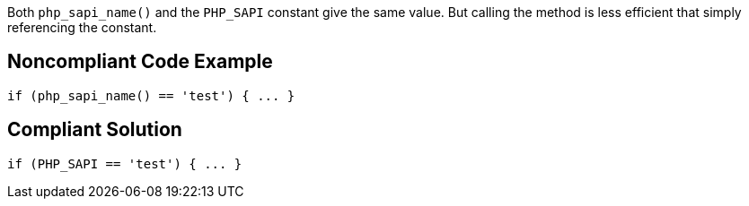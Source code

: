 Both ``++php_sapi_name()++`` and the ``++PHP_SAPI++`` constant give the same value. But calling the method is less efficient that simply referencing the constant. 

== Noncompliant Code Example

----
if (php_sapi_name() == 'test') { ... } 
----

== Compliant Solution

----
if (PHP_SAPI == 'test') { ... } 
----
